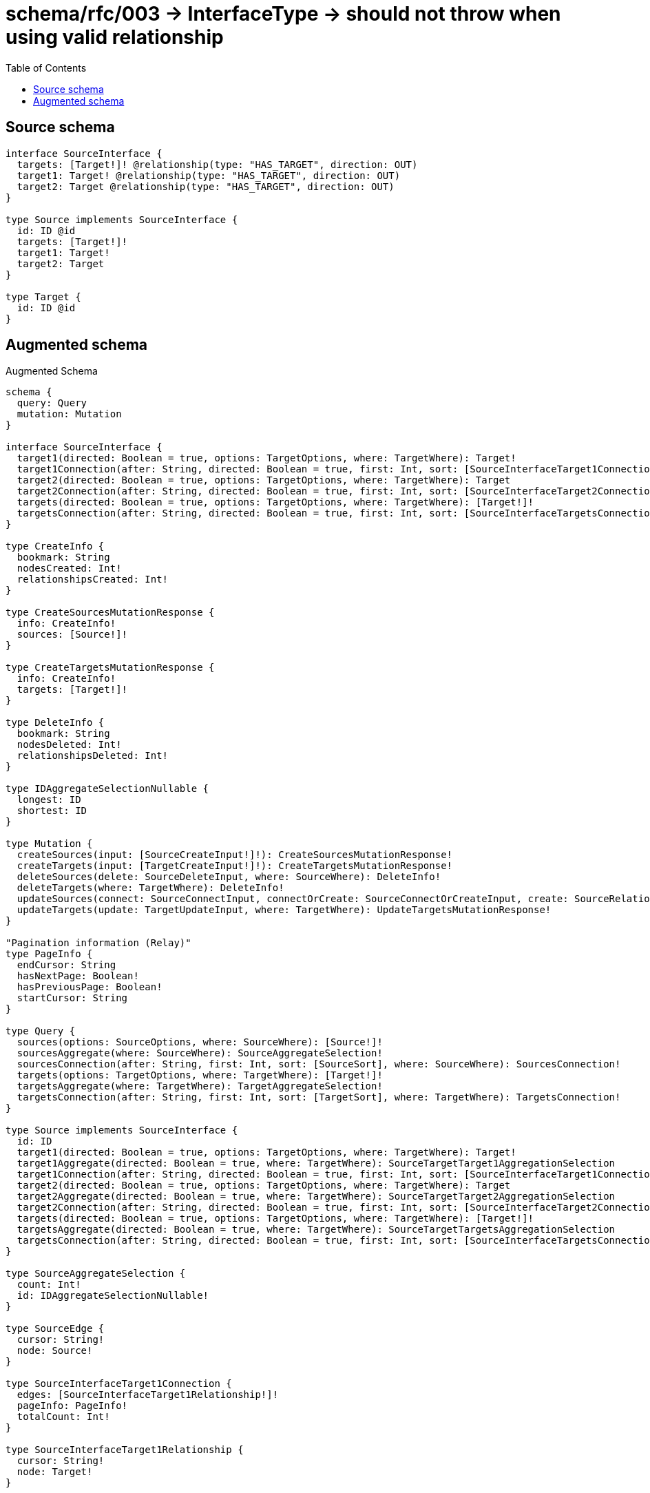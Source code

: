 :toc:

= schema/rfc/003 -> InterfaceType -> should not throw when using valid relationship

== Source schema

[source,graphql,schema=true]
----
interface SourceInterface {
  targets: [Target!]! @relationship(type: "HAS_TARGET", direction: OUT)
  target1: Target! @relationship(type: "HAS_TARGET", direction: OUT)
  target2: Target @relationship(type: "HAS_TARGET", direction: OUT)
}

type Source implements SourceInterface {
  id: ID @id
  targets: [Target!]!
  target1: Target!
  target2: Target
}

type Target {
  id: ID @id
}
----

== Augmented schema

.Augmented Schema
[source,graphql]
----
schema {
  query: Query
  mutation: Mutation
}

interface SourceInterface {
  target1(directed: Boolean = true, options: TargetOptions, where: TargetWhere): Target!
  target1Connection(after: String, directed: Boolean = true, first: Int, sort: [SourceInterfaceTarget1ConnectionSort!], where: SourceInterfaceTarget1ConnectionWhere): SourceInterfaceTarget1Connection!
  target2(directed: Boolean = true, options: TargetOptions, where: TargetWhere): Target
  target2Connection(after: String, directed: Boolean = true, first: Int, sort: [SourceInterfaceTarget2ConnectionSort!], where: SourceInterfaceTarget2ConnectionWhere): SourceInterfaceTarget2Connection!
  targets(directed: Boolean = true, options: TargetOptions, where: TargetWhere): [Target!]!
  targetsConnection(after: String, directed: Boolean = true, first: Int, sort: [SourceInterfaceTargetsConnectionSort!], where: SourceInterfaceTargetsConnectionWhere): SourceInterfaceTargetsConnection!
}

type CreateInfo {
  bookmark: String
  nodesCreated: Int!
  relationshipsCreated: Int!
}

type CreateSourcesMutationResponse {
  info: CreateInfo!
  sources: [Source!]!
}

type CreateTargetsMutationResponse {
  info: CreateInfo!
  targets: [Target!]!
}

type DeleteInfo {
  bookmark: String
  nodesDeleted: Int!
  relationshipsDeleted: Int!
}

type IDAggregateSelectionNullable {
  longest: ID
  shortest: ID
}

type Mutation {
  createSources(input: [SourceCreateInput!]!): CreateSourcesMutationResponse!
  createTargets(input: [TargetCreateInput!]!): CreateTargetsMutationResponse!
  deleteSources(delete: SourceDeleteInput, where: SourceWhere): DeleteInfo!
  deleteTargets(where: TargetWhere): DeleteInfo!
  updateSources(connect: SourceConnectInput, connectOrCreate: SourceConnectOrCreateInput, create: SourceRelationInput, delete: SourceDeleteInput, disconnect: SourceDisconnectInput, update: SourceUpdateInput, where: SourceWhere): UpdateSourcesMutationResponse!
  updateTargets(update: TargetUpdateInput, where: TargetWhere): UpdateTargetsMutationResponse!
}

"Pagination information (Relay)"
type PageInfo {
  endCursor: String
  hasNextPage: Boolean!
  hasPreviousPage: Boolean!
  startCursor: String
}

type Query {
  sources(options: SourceOptions, where: SourceWhere): [Source!]!
  sourcesAggregate(where: SourceWhere): SourceAggregateSelection!
  sourcesConnection(after: String, first: Int, sort: [SourceSort], where: SourceWhere): SourcesConnection!
  targets(options: TargetOptions, where: TargetWhere): [Target!]!
  targetsAggregate(where: TargetWhere): TargetAggregateSelection!
  targetsConnection(after: String, first: Int, sort: [TargetSort], where: TargetWhere): TargetsConnection!
}

type Source implements SourceInterface {
  id: ID
  target1(directed: Boolean = true, options: TargetOptions, where: TargetWhere): Target!
  target1Aggregate(directed: Boolean = true, where: TargetWhere): SourceTargetTarget1AggregationSelection
  target1Connection(after: String, directed: Boolean = true, first: Int, sort: [SourceInterfaceTarget1ConnectionSort!], where: SourceInterfaceTarget1ConnectionWhere): SourceInterfaceTarget1Connection!
  target2(directed: Boolean = true, options: TargetOptions, where: TargetWhere): Target
  target2Aggregate(directed: Boolean = true, where: TargetWhere): SourceTargetTarget2AggregationSelection
  target2Connection(after: String, directed: Boolean = true, first: Int, sort: [SourceInterfaceTarget2ConnectionSort!], where: SourceInterfaceTarget2ConnectionWhere): SourceInterfaceTarget2Connection!
  targets(directed: Boolean = true, options: TargetOptions, where: TargetWhere): [Target!]!
  targetsAggregate(directed: Boolean = true, where: TargetWhere): SourceTargetTargetsAggregationSelection
  targetsConnection(after: String, directed: Boolean = true, first: Int, sort: [SourceInterfaceTargetsConnectionSort!], where: SourceInterfaceTargetsConnectionWhere): SourceInterfaceTargetsConnection!
}

type SourceAggregateSelection {
  count: Int!
  id: IDAggregateSelectionNullable!
}

type SourceEdge {
  cursor: String!
  node: Source!
}

type SourceInterfaceTarget1Connection {
  edges: [SourceInterfaceTarget1Relationship!]!
  pageInfo: PageInfo!
  totalCount: Int!
}

type SourceInterfaceTarget1Relationship {
  cursor: String!
  node: Target!
}

type SourceInterfaceTarget2Connection {
  edges: [SourceInterfaceTarget2Relationship!]!
  pageInfo: PageInfo!
  totalCount: Int!
}

type SourceInterfaceTarget2Relationship {
  cursor: String!
  node: Target!
}

type SourceInterfaceTargetsConnection {
  edges: [SourceInterfaceTargetsRelationship!]!
  pageInfo: PageInfo!
  totalCount: Int!
}

type SourceInterfaceTargetsRelationship {
  cursor: String!
  node: Target!
}

type SourceTargetTarget1AggregationSelection {
  count: Int!
  node: SourceTargetTarget1NodeAggregateSelection
}

type SourceTargetTarget1NodeAggregateSelection {
  id: IDAggregateSelectionNullable!
}

type SourceTargetTarget2AggregationSelection {
  count: Int!
  node: SourceTargetTarget2NodeAggregateSelection
}

type SourceTargetTarget2NodeAggregateSelection {
  id: IDAggregateSelectionNullable!
}

type SourceTargetTargetsAggregationSelection {
  count: Int!
  node: SourceTargetTargetsNodeAggregateSelection
}

type SourceTargetTargetsNodeAggregateSelection {
  id: IDAggregateSelectionNullable!
}

type SourcesConnection {
  edges: [SourceEdge!]!
  pageInfo: PageInfo!
  totalCount: Int!
}

type Target {
  id: ID
}

type TargetAggregateSelection {
  count: Int!
  id: IDAggregateSelectionNullable!
}

type TargetEdge {
  cursor: String!
  node: Target!
}

type TargetsConnection {
  edges: [TargetEdge!]!
  pageInfo: PageInfo!
  totalCount: Int!
}

type UpdateInfo {
  bookmark: String
  nodesCreated: Int!
  nodesDeleted: Int!
  relationshipsCreated: Int!
  relationshipsDeleted: Int!
}

type UpdateSourcesMutationResponse {
  info: UpdateInfo!
  sources: [Source!]!
}

type UpdateTargetsMutationResponse {
  info: UpdateInfo!
  targets: [Target!]!
}

enum SortDirection {
  "Sort by field values in ascending order."
  ASC
  "Sort by field values in descending order."
  DESC
}

input SourceConnectInput {
  target1: SourceInterfaceTarget1ConnectFieldInput
  target2: SourceInterfaceTarget2ConnectFieldInput
  targets: [SourceInterfaceTargetsConnectFieldInput!]
}

input SourceConnectOrCreateInput {
  target1: SourceInterfaceTarget1ConnectOrCreateFieldInput
  target2: SourceInterfaceTarget2ConnectOrCreateFieldInput
  targets: [SourceInterfaceTargetsConnectOrCreateFieldInput!]
}

input SourceCreateInput {
  target1: SourceInterfaceTarget1FieldInput
  target2: SourceInterfaceTarget2FieldInput
  targets: SourceInterfaceTargetsFieldInput
}

input SourceDeleteInput {
  target1: SourceInterfaceTarget1DeleteFieldInput
  target2: SourceInterfaceTarget2DeleteFieldInput
  targets: [SourceInterfaceTargetsDeleteFieldInput!]
}

input SourceDisconnectInput {
  target1: SourceInterfaceTarget1DisconnectFieldInput
  target2: SourceInterfaceTarget2DisconnectFieldInput
  targets: [SourceInterfaceTargetsDisconnectFieldInput!]
}

input SourceInterfaceTarget1ConnectFieldInput {
  where: TargetConnectWhere
}

input SourceInterfaceTarget1ConnectOrCreateFieldInput {
  where: TargetConnectOrCreateWhere!
}

input SourceInterfaceTarget1ConnectionSort {
  node: TargetSort
}

input SourceInterfaceTarget1ConnectionWhere {
  AND: [SourceInterfaceTarget1ConnectionWhere!]
  OR: [SourceInterfaceTarget1ConnectionWhere!]
  node: TargetWhere
  node_NOT: TargetWhere
}

input SourceInterfaceTarget1CreateFieldInput {
  node: TargetCreateInput!
}

input SourceInterfaceTarget1DeleteFieldInput {
  where: SourceInterfaceTarget1ConnectionWhere
}

input SourceInterfaceTarget1DisconnectFieldInput {
  where: SourceInterfaceTarget1ConnectionWhere
}

input SourceInterfaceTarget1FieldInput {
  connect: SourceInterfaceTarget1ConnectFieldInput
  connectOrCreate: SourceInterfaceTarget1ConnectOrCreateFieldInput
  create: SourceInterfaceTarget1CreateFieldInput
}

input SourceInterfaceTarget1UpdateConnectionInput {
  node: TargetUpdateInput
}

input SourceInterfaceTarget1UpdateFieldInput {
  connect: SourceInterfaceTarget1ConnectFieldInput
  connectOrCreate: SourceInterfaceTarget1ConnectOrCreateFieldInput
  create: SourceInterfaceTarget1CreateFieldInput
  delete: SourceInterfaceTarget1DeleteFieldInput
  disconnect: SourceInterfaceTarget1DisconnectFieldInput
  update: SourceInterfaceTarget1UpdateConnectionInput
  where: SourceInterfaceTarget1ConnectionWhere
}

input SourceInterfaceTarget2ConnectFieldInput {
  where: TargetConnectWhere
}

input SourceInterfaceTarget2ConnectOrCreateFieldInput {
  where: TargetConnectOrCreateWhere!
}

input SourceInterfaceTarget2ConnectionSort {
  node: TargetSort
}

input SourceInterfaceTarget2ConnectionWhere {
  AND: [SourceInterfaceTarget2ConnectionWhere!]
  OR: [SourceInterfaceTarget2ConnectionWhere!]
  node: TargetWhere
  node_NOT: TargetWhere
}

input SourceInterfaceTarget2CreateFieldInput {
  node: TargetCreateInput!
}

input SourceInterfaceTarget2DeleteFieldInput {
  where: SourceInterfaceTarget2ConnectionWhere
}

input SourceInterfaceTarget2DisconnectFieldInput {
  where: SourceInterfaceTarget2ConnectionWhere
}

input SourceInterfaceTarget2FieldInput {
  connect: SourceInterfaceTarget2ConnectFieldInput
  connectOrCreate: SourceInterfaceTarget2ConnectOrCreateFieldInput
  create: SourceInterfaceTarget2CreateFieldInput
}

input SourceInterfaceTarget2UpdateConnectionInput {
  node: TargetUpdateInput
}

input SourceInterfaceTarget2UpdateFieldInput {
  connect: SourceInterfaceTarget2ConnectFieldInput
  connectOrCreate: SourceInterfaceTarget2ConnectOrCreateFieldInput
  create: SourceInterfaceTarget2CreateFieldInput
  delete: SourceInterfaceTarget2DeleteFieldInput
  disconnect: SourceInterfaceTarget2DisconnectFieldInput
  update: SourceInterfaceTarget2UpdateConnectionInput
  where: SourceInterfaceTarget2ConnectionWhere
}

input SourceInterfaceTargetsConnectFieldInput {
  where: TargetConnectWhere
}

input SourceInterfaceTargetsConnectOrCreateFieldInput {
  where: TargetConnectOrCreateWhere!
}

input SourceInterfaceTargetsConnectionSort {
  node: TargetSort
}

input SourceInterfaceTargetsConnectionWhere {
  AND: [SourceInterfaceTargetsConnectionWhere!]
  OR: [SourceInterfaceTargetsConnectionWhere!]
  node: TargetWhere
  node_NOT: TargetWhere
}

input SourceInterfaceTargetsCreateFieldInput {
  node: TargetCreateInput!
}

input SourceInterfaceTargetsDeleteFieldInput {
  where: SourceInterfaceTargetsConnectionWhere
}

input SourceInterfaceTargetsDisconnectFieldInput {
  where: SourceInterfaceTargetsConnectionWhere
}

input SourceInterfaceTargetsFieldInput {
  connect: [SourceInterfaceTargetsConnectFieldInput!]
  connectOrCreate: [SourceInterfaceTargetsConnectOrCreateFieldInput!]
  create: [SourceInterfaceTargetsCreateFieldInput!]
}

input SourceInterfaceTargetsUpdateConnectionInput {
  node: TargetUpdateInput
}

input SourceInterfaceTargetsUpdateFieldInput {
  connect: [SourceInterfaceTargetsConnectFieldInput!]
  connectOrCreate: [SourceInterfaceTargetsConnectOrCreateFieldInput!]
  create: [SourceInterfaceTargetsCreateFieldInput!]
  delete: [SourceInterfaceTargetsDeleteFieldInput!]
  disconnect: [SourceInterfaceTargetsDisconnectFieldInput!]
  update: SourceInterfaceTargetsUpdateConnectionInput
  where: SourceInterfaceTargetsConnectionWhere
}

input SourceOptions {
  limit: Int
  offset: Int
  "Specify one or more SourceSort objects to sort Sources by. The sorts will be applied in the order in which they are arranged in the array."
  sort: [SourceSort!]
}

input SourceRelationInput {
  target1: SourceInterfaceTarget1CreateFieldInput
  target2: SourceInterfaceTarget2CreateFieldInput
  targets: [SourceInterfaceTargetsCreateFieldInput!]
}

"Fields to sort Sources by. The order in which sorts are applied is not guaranteed when specifying many fields in one SourceSort object."
input SourceSort {
  id: SortDirection
}

input SourceTarget1AggregateInput {
  AND: [SourceTarget1AggregateInput!]
  OR: [SourceTarget1AggregateInput!]
  count: Int
  count_GT: Int
  count_GTE: Int
  count_LT: Int
  count_LTE: Int
  node: SourceTarget1NodeAggregationWhereInput
}

input SourceTarget1NodeAggregationWhereInput {
  AND: [SourceTarget1NodeAggregationWhereInput!]
  OR: [SourceTarget1NodeAggregationWhereInput!]
  id_EQUAL: ID
}

input SourceTarget2AggregateInput {
  AND: [SourceTarget2AggregateInput!]
  OR: [SourceTarget2AggregateInput!]
  count: Int
  count_GT: Int
  count_GTE: Int
  count_LT: Int
  count_LTE: Int
  node: SourceTarget2NodeAggregationWhereInput
}

input SourceTarget2NodeAggregationWhereInput {
  AND: [SourceTarget2NodeAggregationWhereInput!]
  OR: [SourceTarget2NodeAggregationWhereInput!]
  id_EQUAL: ID
}

input SourceTargetsAggregateInput {
  AND: [SourceTargetsAggregateInput!]
  OR: [SourceTargetsAggregateInput!]
  count: Int
  count_GT: Int
  count_GTE: Int
  count_LT: Int
  count_LTE: Int
  node: SourceTargetsNodeAggregationWhereInput
}

input SourceTargetsNodeAggregationWhereInput {
  AND: [SourceTargetsNodeAggregationWhereInput!]
  OR: [SourceTargetsNodeAggregationWhereInput!]
  id_EQUAL: ID
}

input SourceUpdateInput {
  target1: SourceInterfaceTarget1UpdateFieldInput
  target2: SourceInterfaceTarget2UpdateFieldInput
  targets: [SourceInterfaceTargetsUpdateFieldInput!]
}

input SourceWhere {
  AND: [SourceWhere!]
  OR: [SourceWhere!]
  id: ID
  id_CONTAINS: ID
  id_ENDS_WITH: ID
  id_IN: [ID]
  id_NOT: ID
  id_NOT_CONTAINS: ID
  id_NOT_ENDS_WITH: ID
  id_NOT_IN: [ID]
  id_NOT_STARTS_WITH: ID
  id_STARTS_WITH: ID
  target1: TargetWhere
  target1Aggregate: SourceTarget1AggregateInput
  target1Connection: SourceInterfaceTarget1ConnectionWhere
  target1Connection_NOT: SourceInterfaceTarget1ConnectionWhere
  target1_NOT: TargetWhere
  target2: TargetWhere
  target2Aggregate: SourceTarget2AggregateInput
  target2Connection: SourceInterfaceTarget2ConnectionWhere
  target2Connection_NOT: SourceInterfaceTarget2ConnectionWhere
  target2_NOT: TargetWhere
  targets: TargetWhere @deprecated(reason : "Use `targets_SOME` instead.")
  targetsAggregate: SourceTargetsAggregateInput
  targetsConnection: SourceInterfaceTargetsConnectionWhere @deprecated(reason : "Use `targetsConnection_SOME` instead.")
  targetsConnection_ALL: SourceInterfaceTargetsConnectionWhere
  targetsConnection_NONE: SourceInterfaceTargetsConnectionWhere
  targetsConnection_NOT: SourceInterfaceTargetsConnectionWhere @deprecated(reason : "Use `targetsConnection_NONE` instead.")
  targetsConnection_SINGLE: SourceInterfaceTargetsConnectionWhere
  targetsConnection_SOME: SourceInterfaceTargetsConnectionWhere
  "Return Sources where all of the related Targets match this filter"
  targets_ALL: TargetWhere
  "Return Sources where none of the related Targets match this filter"
  targets_NONE: TargetWhere
  targets_NOT: TargetWhere @deprecated(reason : "Use `targets_NONE` instead.")
  "Return Sources where one of the related Targets match this filter"
  targets_SINGLE: TargetWhere
  "Return Sources where some of the related Targets match this filter"
  targets_SOME: TargetWhere
}

input TargetConnectOrCreateWhere {
  node: TargetUniqueWhere!
}

input TargetConnectWhere {
  node: TargetWhere!
}

input TargetCreateInput {
  "Appears because this input type would be empty otherwise because this type is composed of just generated and/or relationship properties. See https://neo4j.com/docs/graphql-manual/current/troubleshooting/faqs/"
  _emptyInput: Boolean
}

input TargetOptions {
  limit: Int
  offset: Int
  "Specify one or more TargetSort objects to sort Targets by. The sorts will be applied in the order in which they are arranged in the array."
  sort: [TargetSort!]
}

"Fields to sort Targets by. The order in which sorts are applied is not guaranteed when specifying many fields in one TargetSort object."
input TargetSort {
  id: SortDirection
}

input TargetUniqueWhere {
  id: ID
}

input TargetUpdateInput {
  "Appears because this input type would be empty otherwise because this type is composed of just generated and/or relationship properties. See https://neo4j.com/docs/graphql-manual/current/troubleshooting/faqs/"
  _emptyInput: Boolean
}

input TargetWhere {
  AND: [TargetWhere!]
  OR: [TargetWhere!]
  id: ID
  id_CONTAINS: ID
  id_ENDS_WITH: ID
  id_IN: [ID]
  id_NOT: ID
  id_NOT_CONTAINS: ID
  id_NOT_ENDS_WITH: ID
  id_NOT_IN: [ID]
  id_NOT_STARTS_WITH: ID
  id_STARTS_WITH: ID
}

----

'''
